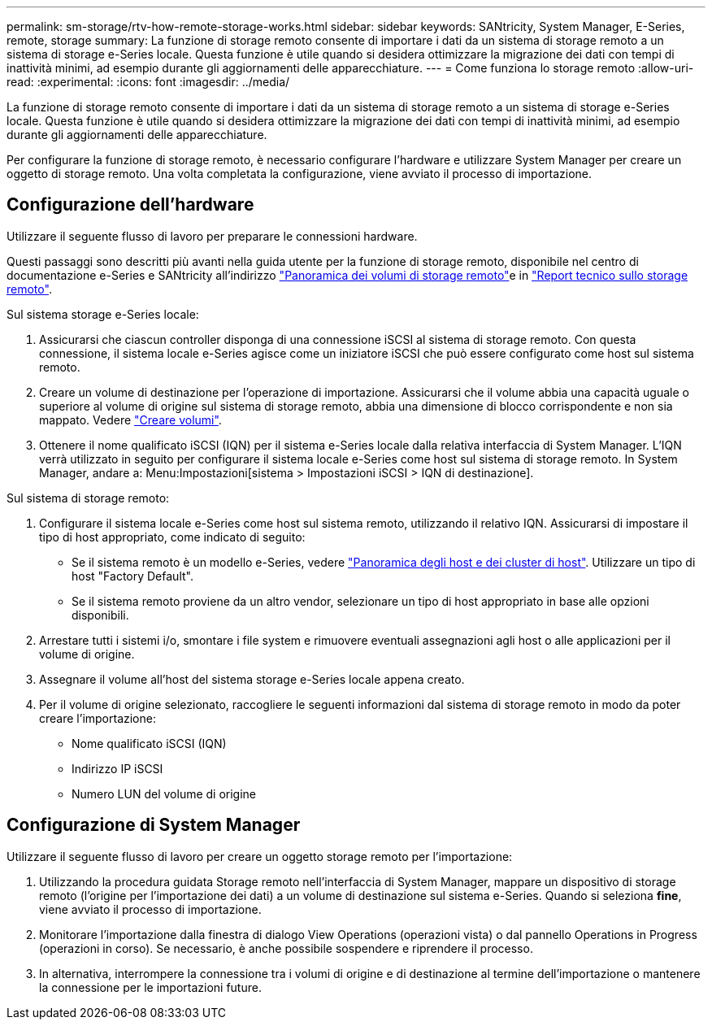 ---
permalink: sm-storage/rtv-how-remote-storage-works.html 
sidebar: sidebar 
keywords: SANtricity, System Manager, E-Series, remote, storage 
summary: La funzione di storage remoto consente di importare i dati da un sistema di storage remoto a un sistema di storage e-Series locale. Questa funzione è utile quando si desidera ottimizzare la migrazione dei dati con tempi di inattività minimi, ad esempio durante gli aggiornamenti delle apparecchiature. 
---
= Come funziona lo storage remoto
:allow-uri-read: 
:experimental: 
:icons: font
:imagesdir: ../media/


[role="lead"]
La funzione di storage remoto consente di importare i dati da un sistema di storage remoto a un sistema di storage e-Series locale. Questa funzione è utile quando si desidera ottimizzare la migrazione dei dati con tempi di inattività minimi, ad esempio durante gli aggiornamenti delle apparecchiature.

Per configurare la funzione di storage remoto, è necessario configurare l'hardware e utilizzare System Manager per creare un oggetto di storage remoto. Una volta completata la configurazione, viene avviato il processo di importazione.



== Configurazione dell'hardware

Utilizzare il seguente flusso di lavoro per preparare le connessioni hardware.

Questi passaggi sono descritti più avanti nella guida utente per la funzione di storage remoto, disponibile nel centro di documentazione e-Series e SANtricity all'indirizzo https://docs.netapp.com/us-en/e-series/remote-storage-volumes/index.html["Panoramica dei volumi di storage remoto"^]e in https://www.netapp.com/pdf.html?item=/media/28697-tr-4893-deploy.pdf["Report tecnico sullo storage remoto"^].

Sul sistema storage e-Series locale:

. Assicurarsi che ciascun controller disponga di una connessione iSCSI al sistema di storage remoto. Con questa connessione, il sistema locale e-Series agisce come un iniziatore iSCSI che può essere configurato come host sul sistema remoto.
. Creare un volume di destinazione per l'operazione di importazione. Assicurarsi che il volume abbia una capacità uguale o superiore al volume di origine sul sistema di storage remoto, abbia una dimensione di blocco corrispondente e non sia mappato. Vedere link:create-volumes.html["Creare volumi"].
. Ottenere il nome qualificato iSCSI (IQN) per il sistema e-Series locale dalla relativa interfaccia di System Manager. L'IQN verrà utilizzato in seguito per configurare il sistema locale e-Series come host sul sistema di storage remoto. In System Manager, andare a: Menu:Impostazioni[sistema > Impostazioni iSCSI > IQN di destinazione].


Sul sistema di storage remoto:

. Configurare il sistema locale e-Series come host sul sistema remoto, utilizzando il relativo IQN. Assicurarsi di impostare il tipo di host appropriato, come indicato di seguito:
+
** Se il sistema remoto è un modello e-Series, vedere link:overview-hosts.html["Panoramica degli host e dei cluster di host"]. Utilizzare un tipo di host "Factory Default".
** Se il sistema remoto proviene da un altro vendor, selezionare un tipo di host appropriato in base alle opzioni disponibili.


. Arrestare tutti i sistemi i/o, smontare i file system e rimuovere eventuali assegnazioni agli host o alle applicazioni per il volume di origine.
. Assegnare il volume all'host del sistema storage e-Series locale appena creato.
. Per il volume di origine selezionato, raccogliere le seguenti informazioni dal sistema di storage remoto in modo da poter creare l'importazione:
+
** Nome qualificato iSCSI (IQN)
** Indirizzo IP iSCSI
** Numero LUN del volume di origine






== Configurazione di System Manager

Utilizzare il seguente flusso di lavoro per creare un oggetto storage remoto per l'importazione:

. Utilizzando la procedura guidata Storage remoto nell'interfaccia di System Manager, mappare un dispositivo di storage remoto (l'origine per l'importazione dei dati) a un volume di destinazione sul sistema e-Series. Quando si seleziona *fine*, viene avviato il processo di importazione.
. Monitorare l'importazione dalla finestra di dialogo View Operations (operazioni vista) o dal pannello Operations in Progress (operazioni in corso). Se necessario, è anche possibile sospendere e riprendere il processo.
. In alternativa, interrompere la connessione tra i volumi di origine e di destinazione al termine dell'importazione o mantenere la connessione per le importazioni future.

